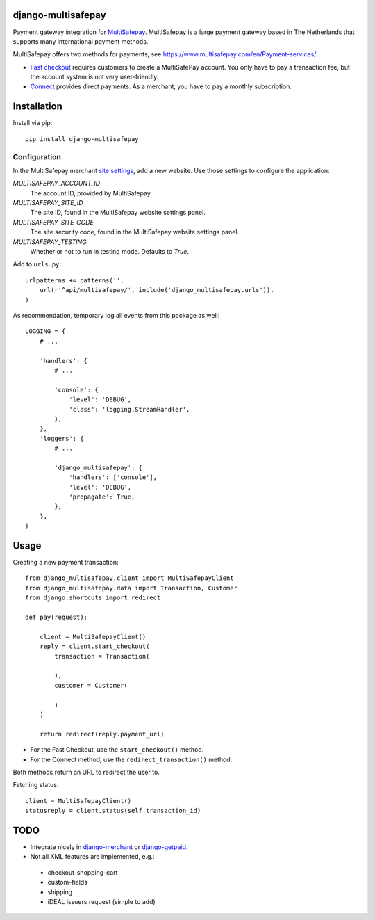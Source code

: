 django-multisafepay
===================

Payment gateway integration for `MultiSafepay <https://www.multisafepay.com/>`_.
MultiSafepay is a large payment gateway based in The Netherlands that supports many international payment methods.

MultiSafepay offers two methods for payments, see https://www.multisafepay.com/en/Payment-services/:

* `Fast checkout <https://www.multisafepay.com/en/fast-checkout/>`_ requires customers to create a MultiSafePay account.
  You only have to pay a transaction fee, but the account system is not very user-friendly.
* `Connect <https://www.multisafepay.com/en/connect/>`_ provides direct payments.
  As a merchant, you have to pay a monthly subscription.


Installation
============

Install via pip::

    pip install django-multisafepay


Configuration
-------------

In the MultiSafepay merchant `site settings <https://merchant.multisafepay.com/account/details/sites/>`_,
add a new website. Use those settings to configure the application:

`MULTISAFEPAY_ACCOUNT_ID`
    The account ID, provided by MultiSafepay.

`MULTISAFEPAY_SITE_ID`
    The site ID, found in the MultiSafepay website settings panel.

`MULTISAFEPAY_SITE_CODE`
    The site security code, found in the MultiSafepay website settings panel.

`MULTISAFEPAY_TESTING`
    Whether or not to run in testing mode. Defaults to `True`.

Add to ``urls.py``::

    urlpatterns += patterns('',
        url(r'^api/multisafepay/', include('django_multisafepay.urls')),
    )

As recommendation, temporary log all events from this package as well::

    LOGGING = {
        # ...

        'handlers': {
            # ...

            'console': {
                'level': 'DEBUG',
                'class': 'logging.StreamHandler',
            },
        },
        'loggers': {
            # ...

            'django_multisafepay': {
                'handlers': ['console'],
                'level': 'DEBUG',
                'propagate': True,
            },
        },
    }


Usage
=====

Creating a new payment transaction::

    from django_multisafepay.client import MultiSafepayClient
    from django_multisafepay.data import Transaction, Customer
    from django.shortcuts import redirect

    def pay(request):

        client = MultiSafepayClient()
        reply = client.start_checkout(
            transaction = Transaction(

            ),
            customer = Customer(

            )
        )

        return redirect(reply.payment_url)


* For the Fast Checkout, use the ``start_checkout()`` method.
* For the Connect method, use the ``redirect_transaction()`` method.

Both methods return an URL to redirect the user to.

Fetching status::

    client = MultiSafepayClient()
    statusreply = client.status(self.transaction_id)


TODO
====

* Integrate nicely in django-merchant_ or django-getpaid_.
* Not all XML features are implemented, e.g.:

 * checkout-shopping-cart
 * custom-fields
 * shipping
 * iDEAL issuers request (simple to add)



.. _django-merchant: https://github.com/agiliq/merchant
.. _django-getpaid: https://github.com/cypreess/django-getpaid
